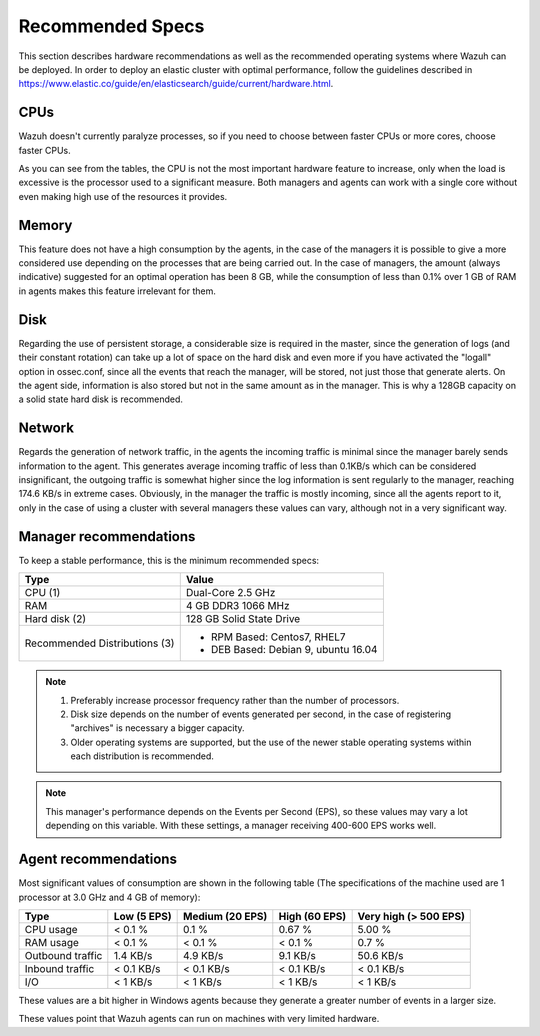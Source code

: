 .. _hardware_specs:

Recommended Specs
=================

This section describes hardware recommendations as well as the recommended operating systems where Wazuh can be deployed. In order to deploy an elastic cluster with optimal performance, follow the guidelines described in https://www.elastic.co/guide/en/elasticsearch/guide/current/hardware.html.

CPUs
----

Wazuh doesn't currently paralyze processes, so if you need to choose between faster CPUs or more cores, choose faster CPUs. 

As you can see from the tables, the CPU is not the most important hardware feature to increase, only when the load is excessive is the processor used to a significant measure. Both managers and agents can work with a single core without even making high use of the resources it provides.

Memory
------

This feature does not have a high consumption by the agents, in the case of the managers it is possible to give a more considered use depending on the processes that are being carried out. In the case of managers, the amount (always indicative) suggested for an optimal operation has been 8 GB, while the consumption of less than 0.1% over 1 GB of RAM in agents makes this feature irrelevant for them.

Disk
----

Regarding the use of persistent storage, a considerable size is required in the master, since the generation of logs (and their constant rotation) can take up a lot of space on the hard disk and even more if you have activated the "logall" option in ossec.conf, since all the events that reach the manager, will be stored, not just those that generate alerts. On the agent side, information is also stored but not in the same amount as in the manager. This is why a 128GB capacity on a solid state hard disk is recommended.

Network
-------

Regards the generation of network traffic, in the agents the incoming traffic is minimal since the manager barely sends information to the agent. This generates average incoming traffic of less than 0.1KB/s which can be considered insignificant, the outgoing traffic is somewhat higher since the log information is sent regularly to the manager, reaching 174.6 KB/s in extreme cases.  Obviously, in the manager the traffic is mostly incoming, since all the agents report to it, only in the case of using a cluster with several managers these values can vary, although not in a very significant way.

Manager recommendations
-----------------------

To keep a stable performance, this is the minimum recommended specs:

+------------------------------------------------------------------+------------------------------------------------------------------------+
| Type                                                             | Value                                                                  |
+==================================================================+========================================================================+
| CPU (1)                                                          | Dual-Core 2.5 GHz                                                      |
+------------------------------------------------------------------+------------------------------------------------------------------------+
| RAM                                                              | 4 GB DDR3 1066 MHz                                                     |
+------------------------------------------------------------------+------------------------------------------------------------------------+
| Hard disk (2)                                                    | 128 GB Solid State Drive                                               |
+------------------------------------------------------------------+------------------------------------------------------------------------+
| Recommended Distributions (3)                                    | * RPM Based:  Centos7, RHEL7                                           |
|                                                                  | * DEB Based:  Debian 9, ubuntu 16.04                                   |
+------------------------------------------------------------------+------------------------------------------------------------------------+

.. note::
	1) Preferably increase processor frequency rather than the number of processors.
	2) Disk size depends on the number of events generated per second, in the case of registering "archives" is necessary a bigger capacity.
	3) Older operating systems are supported, but the use of the newer stable operating systems within each distribution is recommended.

.. note::
	This manager's performance depends on the Events per Second (EPS), so these values may vary a lot depending on this variable.
	With these settings, a manager receiving 400-600 EPS works well.

Agent recommendations
---------------------

Most significant values of consumption are shown in the following table (The specifications of the machine used are 1 processor at 3.0 GHz and 4 GB of memory):

+-------------------------------+---------------+---------------------+----------------+-----------------------+
| Type                          | Low (5 EPS)   | Medium (20 EPS)     | High (60 EPS)  | Very high (> 500 EPS) |
+===============================+===============+=====================+================+=======================+
| CPU usage                     | < 0.1 %       | 0.1 %               | 0.67 %         |    5.00 %             |
+-------------------------------+---------------+---------------------+----------------+-----------------------+
| RAM usage                     | < 0.1 %       | < 0.1 %             | < 0.1 %        |    0.7 %              |
+-------------------------------+---------------+---------------------+----------------+-----------------------+
| Outbound traffic              | 1.4 KB/s      | 4.9 KB/s            | 9.1 KB/s       |    50.6 KB/s          |
+-------------------------------+---------------+---------------------+----------------+-----------------------+
| Inbound traffic               | < 0.1 KB/s    | < 0.1 KB/s          | < 0.1 KB/s     |    < 0.1 KB/s         |
+-------------------------------+---------------+---------------------+----------------+-----------------------+
| I/O                           | < 1 KB/s      | < 1 KB/s            | < 1  KB/s      |    < 1 KB/s           |
+-------------------------------+---------------+---------------------+----------------+-----------------------+

These values are a bit higher in Windows agents because they generate a greater number of events in a larger size.

These values point that Wazuh agents can run on machines with very limited hardware.
